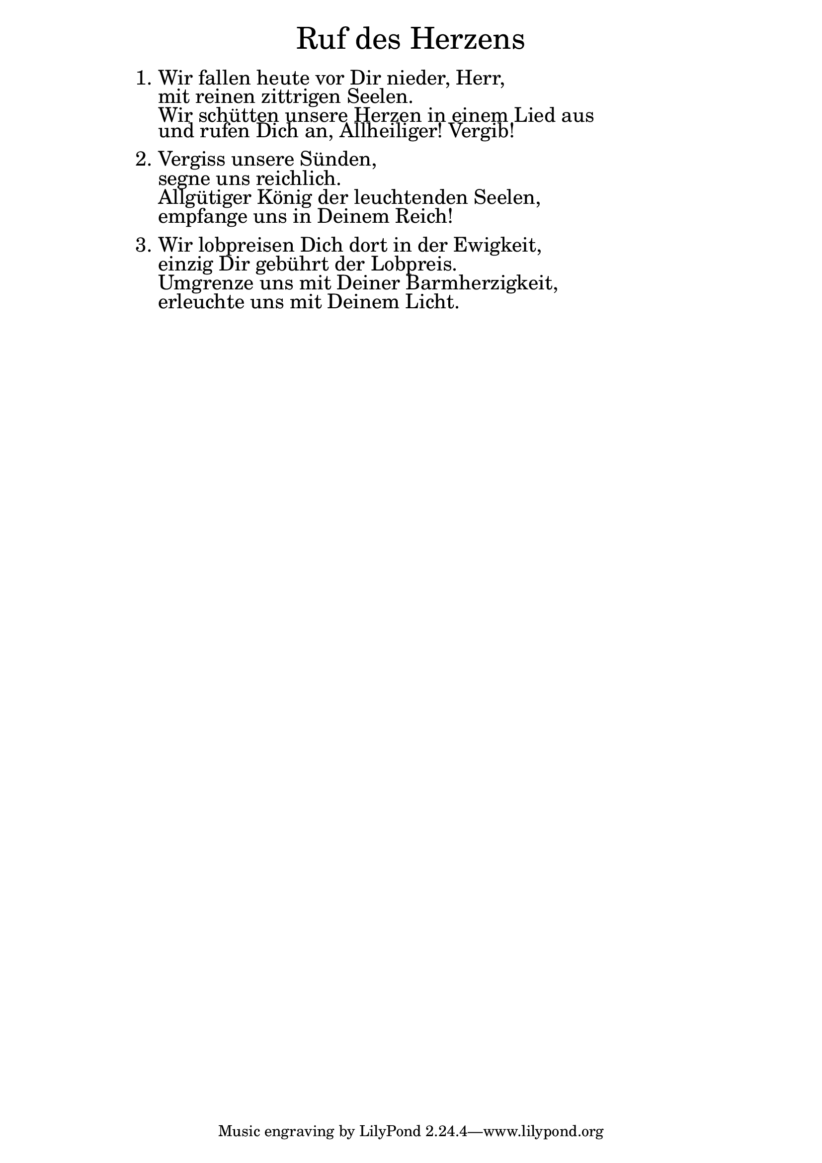 \version "2.20.0"

\markup \fill-line { \fontsize #6 "Ruf des Herzens" }
\markup \null
\markup \null
\markup \fontsize #+2.5 {
  \hspace #14
  \override #'(baseline-skip . 2)
  \column {
    \line { "   " }

    \line { 1. Wir fallen heute vor Dir nieder, Herr, }

    \line { "   "mit reinen zittrigen Seelen.}

    \line { "   "Wir schütten unsere Herzen in einem Lied aus }

    \line { "   "und rufen Dich an, Allheiliger! Vergib!}
    \line { "   " }

    \line { 2. Vergiss unsere Sünden, }

    \line { "   "segne uns reichlich.}

    \line { "   "Allgütiger König der leuchtenden Seelen,}

    \line { "   "empfange uns in Deinem Reich!}
    \line { "   " }

    \line { 3. Wir lobpreisen Dich dort in der Ewigkeit,}

    \line { "   "einzig Dir gebührt der Lobpreis.}

    \line { "   "Umgrenze uns mit Deiner Barmherzigkeit,}

    \line { "   "erleuchte uns mit Deinem Licht.}
  }
}
